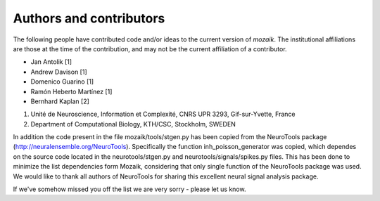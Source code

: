 ========================
Authors and contributors
========================

The following people have contributed code and/or ideas to the current version
of *mozaik*. The institutional affiliations are those at the time of the contribution,
and may not be the current affiliation of a contributor.

* Jan Antolik [1]
* Andrew Davison [1]
* Domenico Guarino [1] 
* Ramón Heberto Martínez [1]
* Bernhard Kaplan [2]


1. Unité de Neuroscience, Information et Complexité, CNRS UPR 3293, Gif-sur-Yvette, France 
2. Department of Computational Biology, KTH/CSC, Stockholm, SWEDEN  

In addition the code present in the file mozaik/tools/stgen.py has been copied from the 
NeuroTools package (http://neuralensemble.org/NeuroTools). Specifically the function 
inh_poisson_generator was copied, which dependes on the source code located in the neurotools/stgen.py 
and neurotools/signals/spikes.py files. This has been done to minimize the list dependencies
form Mozaik, considering that only single function of the NeuroTools package was used.
We would like to thank all authors of NeuroTools for sharing this excellent neural
signal analysis package.

If we've somehow missed you off the list we are very sorry - please let us know.




